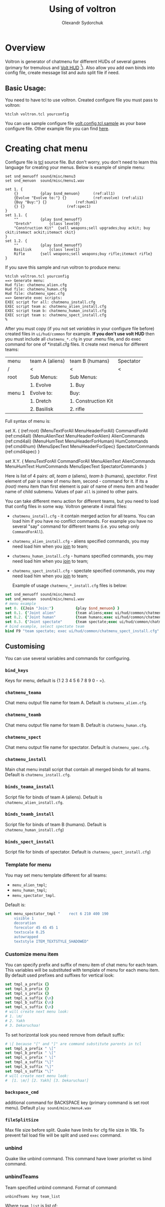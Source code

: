 #+TITLE:    Using of voltron
#+AUTHOR:   Olexandr Sydorchuk
#+EMAIL:    olexandr_syd [at] users.sourceforge.net
#+STARTUP:  showall

* Overview

  Voltron is generator of chatmenu for different HUDs of several games
  (primary for tremulous and [[http://tremulous.net/forum/index.php?topic=8699.0][Volt  HUD]] [fn:1]). Also allow you add own
  binds into config  file, create message list and  auto split file if
  need.

** Basic Usage:
   You need  to have  tcl to use  voltron. Created configure  file you
   must pass to voltron:

  #+begin_example
%tclsh voltron.tcl yourconfig
  #+end_example

   You can  use sample  configure file [[http://github.com/osv/voltron/blob/master/volt.config.tcl.sample][volt.config.tcl.sample]]  as your
   base configure file. Other example file you can find [[http://github.com/osv/config_files/tree/master/.tremulous/base/scr/][here]].

* Creating chat menu
  Configure file is  [[http://www.tcl.tk][tcl]] source file. But don't  worry, you don't need
  to learn this language for creating your menus.  Below is example of
  simple menu:

#+begin_src tcl -n -r
set snd_menuoff sound/misc/menu3
set snd_menuon  sound/misc/menu1.wav

set 1. {
    {}			{play $snd_menuon}      (ref:all1)
    {Evolve "Evolve to:"} {}			(ref:evolve) (ref:ali1)
    {Buy "Buy:"} {}				(ref:hum1)
    {} {}					(ref:spec1)
}
set 1.1. {  
    ""			{play $snd_menuoff}
    "Dretch"		{class level0}
    "Construction Kit"	{sell weapons;sell upgrades;buy ackit; buy ckit;itemact ackit;itemact ckit}
}
set 1.2. {
    ""			{play $snd_menuoff}
    Basilisk		{class level1}
    Rifle		{sell weapons;sell weapons;buy rifle;itemact rifle}
}
#+end_src

  If you save this sample and run voltron to produce menu:

  #+begin_example
%tclsh voltron.tcl yourconfig
==> Generate menu:
Hud file: chatmenu_alien.cfg
Hud file: chatmenu_human.cfg
Hud file: chatmenu_spec.cfg
==> Generate exec scripts:
EXEC script for all: chatmenu_install.cfg
EXEC script team a: chatmenu_alien_install.cfg
EXEC script team b: chatmenu_human_install.cfg
EXEC script team s: chatmenu_spect_install.cfg
%
  #+end_example

  After you must copy (if you not set [[vars][variables]] in your configure file
  before) created files in =ui/hud/common= for example.  *If you don't
  use volt  HUD* then  you must include  all =chatmenu_*.cfg=  in your
  .menu file,  and do exec command  for one of  *install.cfg files. It
  create next menus for different teams:

| menu   | team A (aliens) | team B (humans)     | Spectator |
| /      | <               | <                   | <         |
|--------+-----------------+---------------------+-----------|
| root   | Sub Menus:      | Sub Menus:          |           |
|        | 1. Evolve       | 1. Buy              |           |
|--------+-----------------+---------------------+-----------|
| menu 1 | Evolve to:      | Buy:                |           |
|        | 1. Dretch       | 1. Construction Kit |           |
|        | 2. Basilisk     | 2. rifle            |           |

  Full syntax of menu is: 

  #+begin_example -r
 set X. {							(ref:root)
     {MenuTextForAll MenuHeaderForAll}	CommandForAll	        (ref:cmd4all)
     {MenuAlienText MenuHeaderForAlien}	AlienCommands           (ref:cmd4ali)
     {MenuHumText MenuHeaderForHuman}	HumCommands             (ref:cmd4hum)
     {MenuSpecText MenuHeaderForSpec}	SpectatorCommands       (ref:cmd4spec)
 }

 set X.Y. {
     MenuTextForAll	CommandForAll
     MenuAlienText	AlienCommands
     MenuHumText	HumCommands
     MenuSpecText	SpectatorCommands
 }
  #+end_example
  
  Here is  list of  4 pairs:  [[(cmd4all)][all]], [[(cmd4ali)][team a]]  (aliens), [[(cmd4hum)][team  b]] (humans),
  [[(cmd4spec)][spectator]].  First  element of  pair is name  of menu item,  second -
  command for  it.  If its  a [[(root)]] menu  item than first  element is
  pair of name  of menu item and header name  of child submenu. Values
  of pair =all= is joined to other pairs.

  You can take different menu action for different teams, but you need
  to load  that config files in  some way. Voltron  generate 4 install
  files:
  
 - =chatmenu_install.cfg=  - it contain  merged action for  all teams.
   You can load him if you  have no conflict commands. For example you
   have no several  "say" command for different teams  (i.e. you setup
   only =CommandForAll=).
 - =chatmenu_alien_install.cfg=  - aliens specified  commands, you may
   need load him when you _join_ to team;
 - =chatmenu_human_install.cfg= - humans specified commands, you may
   need load him when you _join_ to team;
 - =chatmenu_spect_install.cfg= - spectate specified commands, you may
   need load him when you _join_ to team;

  Example of usage =chatmenu_*_install.cfg= files is below:

#+begin_src tcl
set snd_menuoff sound/misc/menu3
set snd_menuon  sound/misc/menu1.wav
# menu example
set 0. {{Join "Join:"}			{play $snd_menuon} }
set 0.1. {"Joint alien"			{team aliens;exec ui/hud/common/chatmenu_alien_install.cfg;play $snd_menuoff}}
set 0.2. {"Joint human"			{team humans;exec ui/hud/common/chatmenu_human_install.cfg;play $snd_menuoff}}
set 0.3. {"Joint spectate"		{team spectate;exec ui/hud/common/chatmenu_spect_install.cfg;play $snd_menuoff}}
# bind example, select spectate team
bind F9 "team spectate; exec ui/hud/common/chatmenu_spect_install.cfg"
#+end_src

** Customising
   You can use several variables and commands for configuring.
*** =bind_keys=
    Keys for menu, default is {1 2 3 4 5 6 7 8 9 0 - =}.

# <<vars>>
*** =chatmenu_teama=
    Chat menu output file name  for team A.  Default is =chatmenu_alien.cfg=.

*** =chatmenu_teamb=
    Chat menu output file name for team B.  Default is =chatmenu_human.cfg=.

*** =chatmenu_spect=
    Chat menu output file name for spectator. Default is =chatmenu_spec.cfg=.

*** =chatmenu_install=
    Main chat menu install script that contain all merged binds for all
    teams.  Default is =chatmenu_install.cfg=.

*** =binds_teama_install=
    Script   file  for   binds   of  team   A   (aliens).  Default   is
    =chatmenu_alien_install.cfg=.

*** =binds_teamb_install=
    Script   file  for   binds   of  team   B   (humans).  Default   is
    =chatmenu_human_install.cfg=)

*** =binds_spect_install=
    Script    file    for    binds    of    spectator.    Default    is
    =chatmenu_spect_install.cfg=)

*** Template for menu
    You may set menu template different for all teams:
    - =menu_alien_tmpl=;
    - =menu_human_tmpl=;
    - =menu_spectator_tmpl=.

    Default is:

#+begin_src tcl
set menu_spectator_tmpl "    rect 6 210 400 190
    visible 1
    decoration
    forecolor 45 45 45 1
    textscale 0.25
    autowrapped
    textstyle ITEM_TEXTSTYLE_SHADOWED"
#+end_src

*** Customize menu item
    You can  specify prefix and suffix  of menu item of  chat menu for
    each team.   This variables will  be substituted with  template of
    menu for each menu item. By default used prefixes and suffixes for
    vertical look:

#+begin_src tcl
set tmpl_a_prefix {}
set tmpl_b_prefix {}
set tmpl_s_prefix {}
set tmpl_a_suffix {\n}
set tmpl_b_suffix {\n}
set tmpl_s_suffix {\n}
# will create next menu look:
# 1. \m/
# 2. Yakh
# 3. Dekaruchaa!
#+end_src

    To set horizontal look you need remove \n from default suffix:

#+begin_src tcl
# \[ because "[" and "]" are command substitute parents in tcl 
set tmpl_a_prefix " \["
set tmpl_b_prefix " \["
set tmpl_s_prefix " \["
set tmpl_a_suffix "\]"
set tmpl_b_suffix "\]"
set tmpl_s_suffix "\]"
# will create next menu look:
#  [1. \m/] [2. Yakh] [3. Dekaruchaa!]
#+end_src

*** =backspace_cmd=
    additional command for BACKSPACE  key (primary command is set root
    menu).  Default =play sound/misc/menu4.wav=

*** =fileSplitSize=
    Max file size before split. Quake have limits for cfg file size in
    16k.   To prevent fail  load file  will be  split and  used =exec=
    command.

*** unbind
    Quake like  unbind command. This  command have lower  prioritet vs
    bind command.

*** unbindTeams
    Team specified unbind command. Format of command:

#+begin_example
unbindTeams key team_list
#+end_example

    Where =team_list= is list of:
    - =ali=, =alien=, =a=, =1= -- alien team (team a)
    - =hum=, =human=, =b=, =2= -- human team (team b)
    - =spec=, =spectator=, =3= -- spectator team

    Example:

#+begin_example
unbindTeams v {hum ali}
#+end_example


#<<bind>>
*** bind 
    =bind=  add additional  key  bind  at end  of  install script,  it
    similar to quake bind.

*** bindTeams
    =bindTeams= is  quake bind command, but team  specified bind. Like
    menu  you  can  load  different =*_install.cfg=  config  file  for
    different teams, and all binds  with this command will be only for
    one of team. Format of command:

#+begin_example
bindTeams key {
     commandForAll
     commandForTeamA
     commandForTeamB
     commandForTeamSpec
 }
#+end_example

    Example: bind INSERT key to spawn as *(Adv)graner* if you in [[(btalien)][alien]]
    team or spawn as *human* *builder* and take ckit if you are [[(bthuman)][human]]:

#+begin_src tcl -r
set snd_menuoff "sound/misc/menu3"

bindTeams INS {
    {echo ^1Spawn as builder;play $snd_menuoff}
    {class builderupg;class builder}									(ref:btalien)
    {class ackit; class ckit;sell weapons;sell upgrades;buy ackit; buy ckit;itemact ackit;itemact ckit} (ref:bthuman)
    {echo ^1You are spectate}
}
#+end_src

*** seta
    Quake like =seta= command.

*** setaTeams
    Quake like =seta= command but team specified =seta=. Format of command

#+begin_example
setaTeams var command team_list
#+end_example

    Where =team_list= is list of:
    - =ali=, =alien=, =a=, =1= -- alien team (team a)
    - =hum=, =human=, =b=, =2= -- human team (team b)
    - =spec=, =spectator=, =3= -- spectator team

    Example:

#+begin_src tcl
# Wall Walk Auto Pitching
setaTeams cg_wwFollow 0 {alien}
#+end_src  

*** =postInstall=
    Text of  install script  that be at  and. Default is  volt's binds
    like sound control etc. You can easy add some stuff:

#+begin_src tcl
set postInstall "$postInstall
// some addition stuf
unbind v
exec foobaar.cfg"
#+end_src

*** messages-from-file
    Create  messages  list  that  allow  you cyclic  run  some  command
    (default is "say" command).  Format of command:

    =messages-from-file variable_name file_source file_dest execpath {prefix {}} {sufix {}} {command {"say"}}=

    -  =variable_name=  is  quake  var  that  you  can  use  by  =vstr
       variable_name= (good to bind some key to it);
    - =file_source= - source file  of lines, file also will be searched
     in directory where configure file is located;
    - =file_dest= - generated configfile location;
    - =execpath= - quakebased path to file;
    - =prefix=,  =sufix= -  text that be  concatenate before  and after
      each line of text file;
    - =command= - action to each line of text file (default =say=);

    For example you wish to say different "hello". You have file =hello.txt=:

#+begin_src tcl
# comment is line that start with #
Hi
Hello
Hola
#+end_src

  In your config you can add:

#+begin_src tcl
messages-from-file Hello \
    "hello.txt"\
    "~/.tremulous/base/ui/hud/common/msg/hello.cfg" \
    ui/hud/common/msg/alienjoin.cfg \
    \o/(  ) say
# bind it to menu 9.9
set 9. {{Messages "Messages:"}	{play sound/misc/menu1.wav} }
set 9.9. { {} {}
    "Hello"  "vstr Hello"
}
#+end_src

* Footnotes

[fn:1]  It configured by  default for  creating =chatmenu_install.cfg=
which is  a part of volts's  chatmenu, who is initial  creator of this
chat menu i don't know, but you can inform me :).
